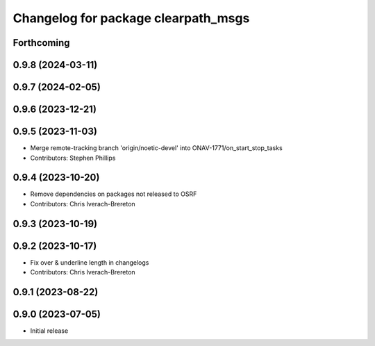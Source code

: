^^^^^^^^^^^^^^^^^^^^^^^^^^^^^^^^^^^^
Changelog for package clearpath_msgs
^^^^^^^^^^^^^^^^^^^^^^^^^^^^^^^^^^^^

Forthcoming
-----------

0.9.8 (2024-03-11)
------------------

0.9.7 (2024-02-05)
------------------

0.9.6 (2023-12-21)
------------------

0.9.5 (2023-11-03)
------------------
* Merge remote-tracking branch 'origin/noetic-devel' into ONAV-1771/on_start_stop_tasks
* Contributors: Stephen Phillips

0.9.4 (2023-10-20)
------------------
* Remove dependencies on packages not released to OSRF
* Contributors: Chris Iverach-Brereton

0.9.3 (2023-10-19)
------------------

0.9.2 (2023-10-17)
------------------
* Fix over & underline length in changelogs
* Contributors: Chris Iverach-Brereton

0.9.1 (2023-08-22)
------------------

0.9.0 (2023-07-05)
------------------
* Initial release
